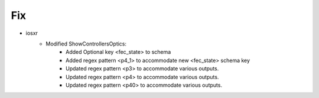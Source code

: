 --------------------------------------------------------------------------------
                            Fix
--------------------------------------------------------------------------------
* iosxr
    * Modified ShowControllersOptics:
        * Added Optional key <fec_state> to schema
        * Added regex pattern <p4_1> to accommodate new <fec_state> schema key
        * Updated regex pattern <p3> to accommodate various outputs.
        * Updated regex pattern <p4> to accommodate various outputs.
        * Updated regex pattern <p40> to accommodate various outputs.
